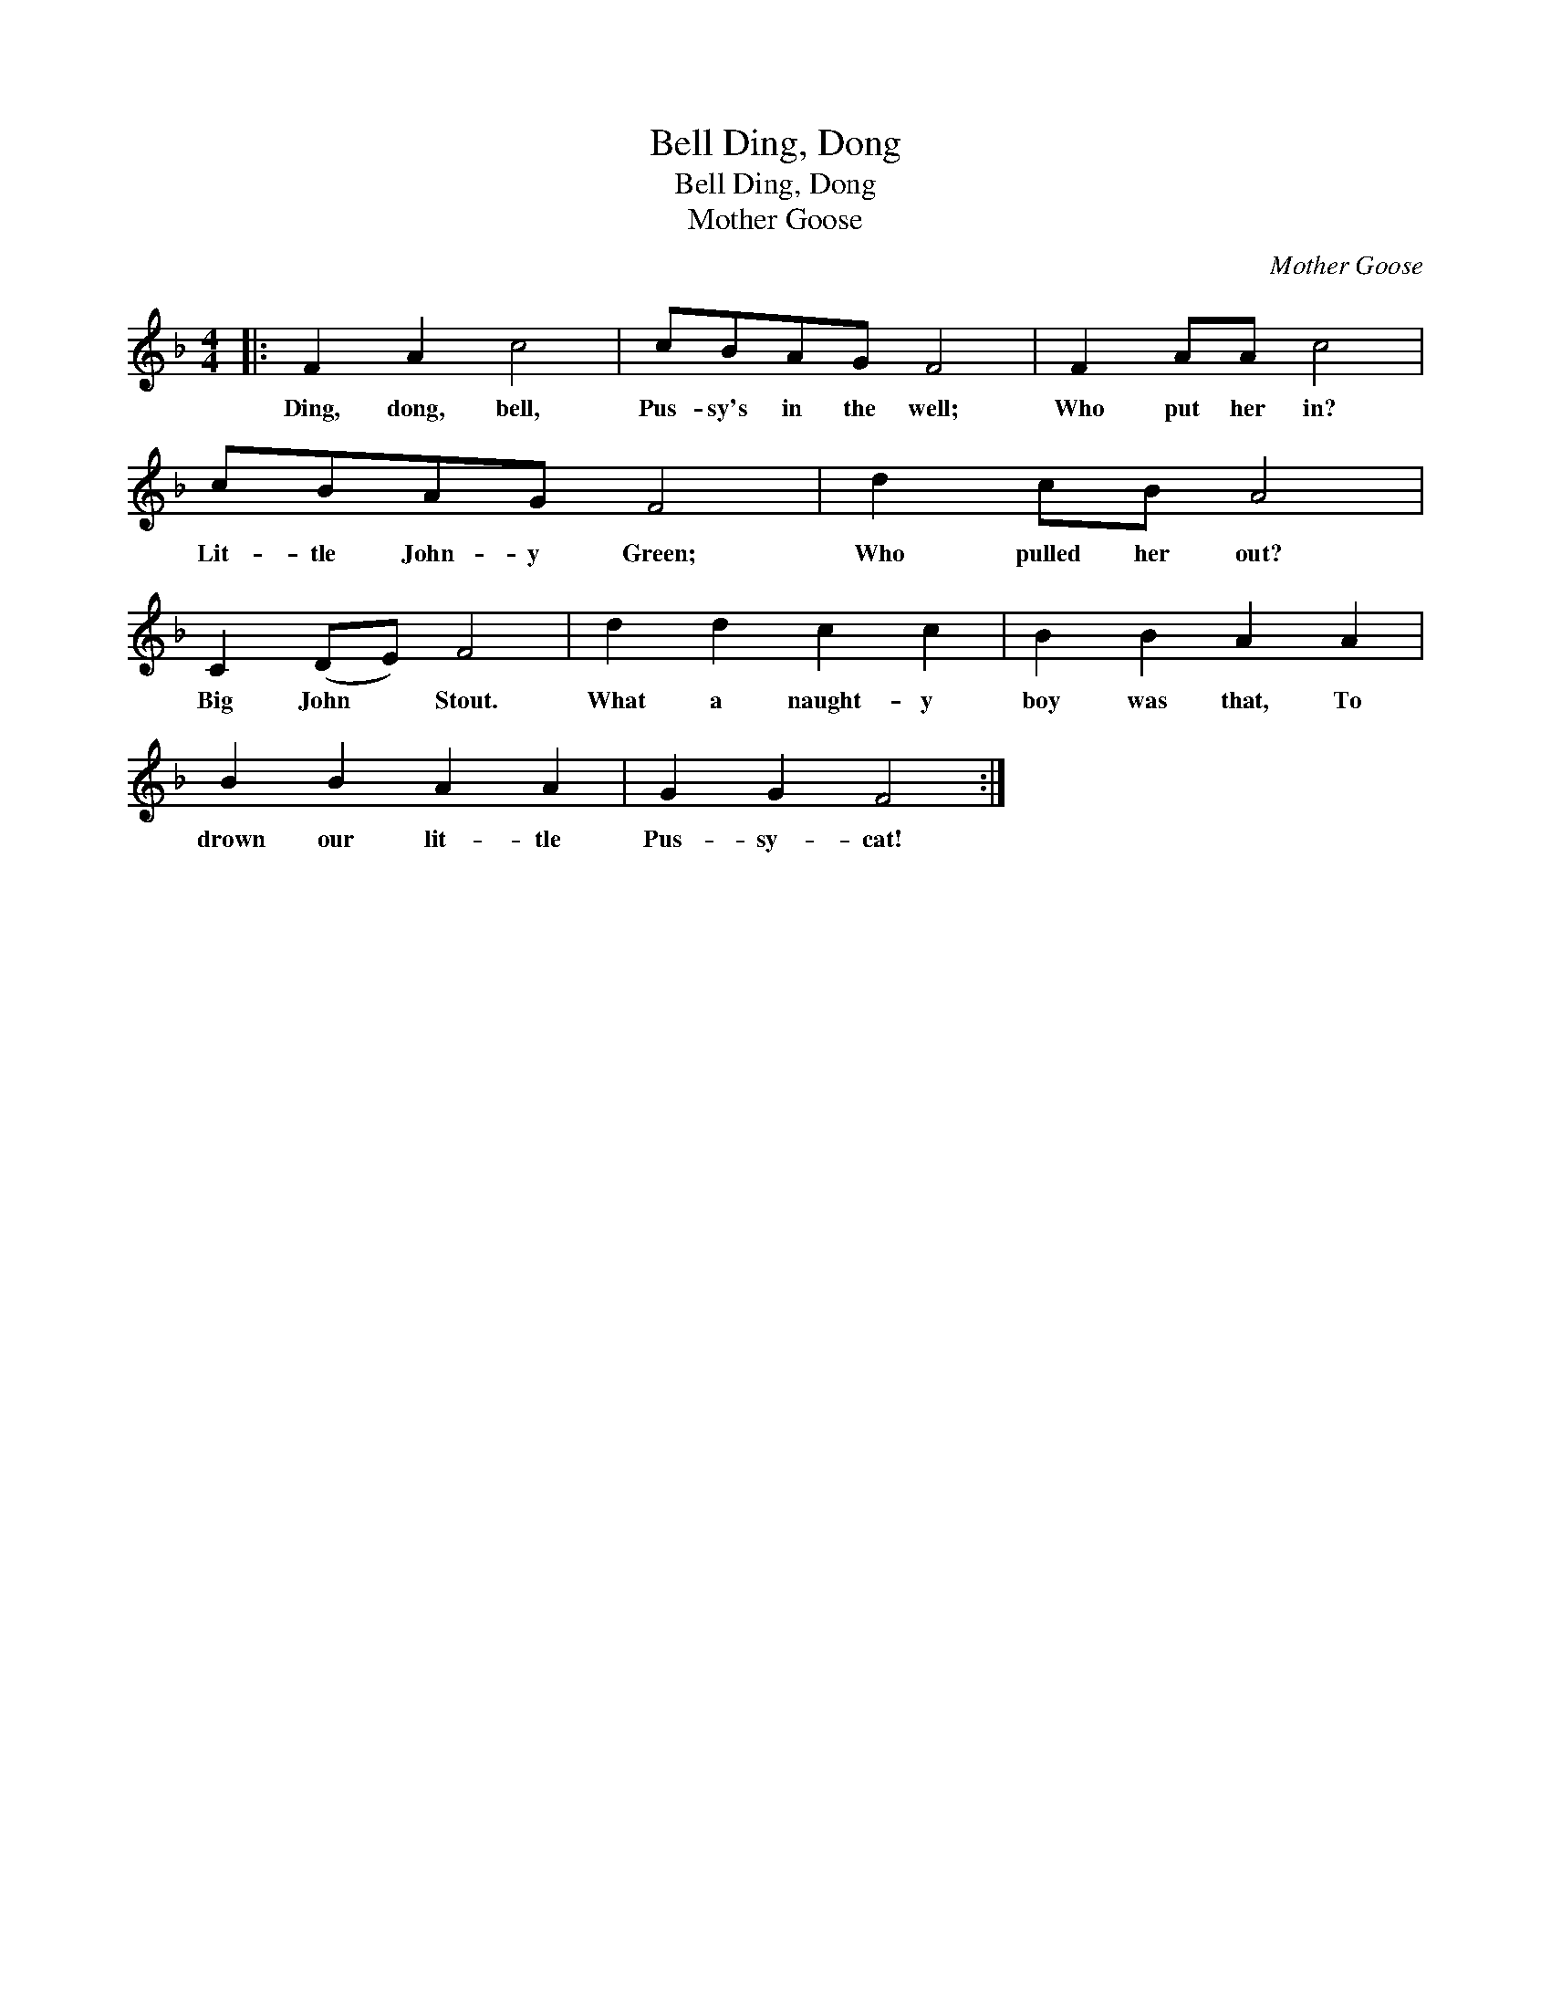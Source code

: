 X:1
T:Ding, Dong, Bell
T:Ding, Dong, Bell
T:Mother Goose
C:Mother Goose
L:1/8
M:4/4
K:F
V:1 treble 
V:1
|: F2 A2 c4 | cBAG F4 | F2 AA c4 | cBAG F4 | d2 cB A4 | C2 (DE) F4 | d2 d2 c2 c2 | B2 B2 A2 A2 | %8
w: Ding, dong, bell,|Pus- sy's in the well;|Who put her in?|Lit- tle John- y Green;|Who pulled her out?|Big John * Stout.|What a naught- y|boy was that, To|
 B2 B2 A2 A2 | G2 G2 F4 :| %10
w: drown our lit- tle|Pus- sy- cat!|

